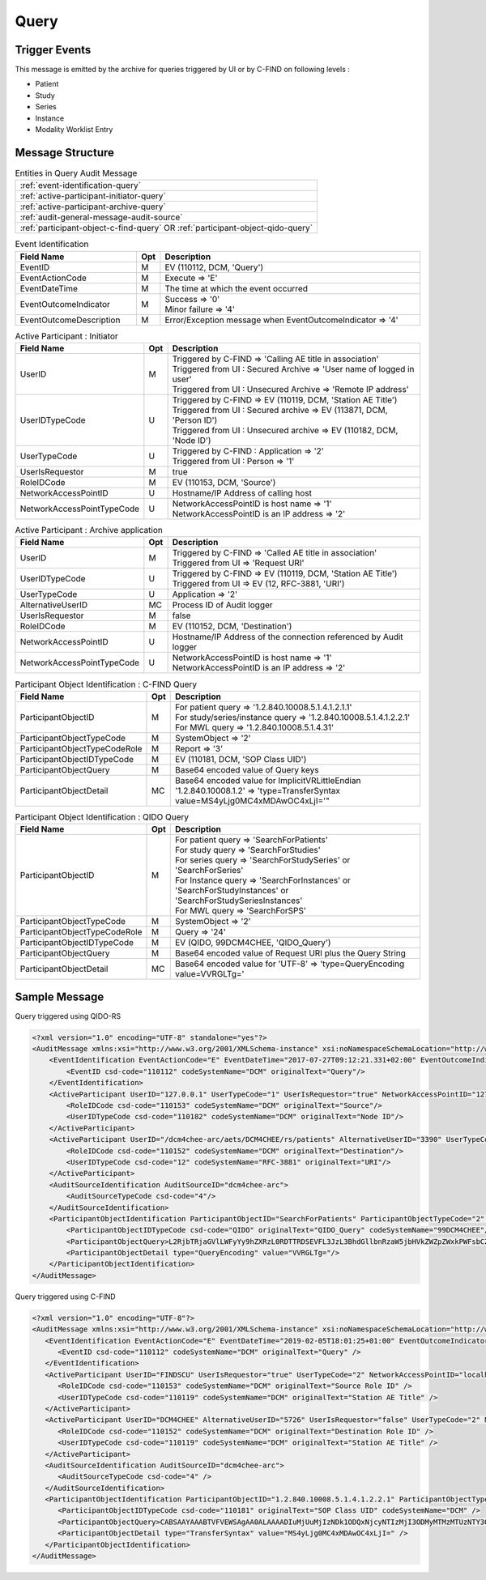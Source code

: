 Query
=====

Trigger Events
--------------

This message is emitted by the archive for queries triggered by UI or by C-FIND on following levels :

- Patient
- Study
- Series
- Instance
- Modality Worklist Entry

Message Structure
-----------------

.. csv-table:: Entities in Query Audit Message

    :ref:`event-identification-query`
    :ref:`active-participant-initiator-query`
    :ref:`active-participant-archive-query`
    :ref:`audit-general-message-audit-source`
    :ref:`participant-object-c-find-query` OR :ref:`participant-object-qido-query`

.. csv-table:: Event Identification
   :name: event-identification-query
   :widths: 30, 5, 65
   :header: Field Name, Opt, Description

   EventID, M, "| EV (110112, DCM, 'Query')"
   EventActionCode, M, | Execute ⇒ 'E'
   EventDateTime, M, | The time at which the event occurred
   EventOutcomeIndicator, M, "| Success ⇒ '0'
   | Minor failure ⇒ '4'"
   EventOutcomeDescription, M, | Error/Exception message when EventOutcomeIndicator ⇒ '4'

.. csv-table:: Active Participant : Initiator
   :name: active-participant-initiator-query
   :widths: 30, 5, 65
   :header: Field Name, Opt, Description

   UserID, M, "| Triggered by C-FIND ⇒ 'Calling AE title in association'
   | Triggered from UI : Secured Archive ⇒ 'User name of logged in user'
   | Triggered from UI : Unsecured Archive ⇒ 'Remote IP address'"
   UserIDTypeCode, U, "| Triggered by C-FIND ⇒ EV (110119, DCM, 'Station AE Title')
   | Triggered from UI : Secured archive ⇒ EV (113871, DCM, 'Person ID')
   | Triggered from UI : Unsecured archive ⇒ EV (110182, DCM, 'Node ID')"
   UserTypeCode, U, "| Triggered by C-FIND : Application ⇒ '2'
   | Triggered from UI : Person ⇒ '1'"
   UserIsRequestor, M, | true
   RoleIDCode, M, "| EV (110153, DCM, 'Source')"
   NetworkAccessPointID, U, | Hostname/IP Address of calling host
   NetworkAccessPointTypeCode, U, "| NetworkAccessPointID is host name ⇒ '1'
   | NetworkAccessPointID is an IP address ⇒ '2'"

.. csv-table:: Active Participant : Archive application
   :name: active-participant-archive-query
   :widths: 30, 5, 65
   :header: Field Name, Opt, Description

   UserID, M, "| Triggered by C-FIND ⇒ 'Called AE title in association'
   | Triggered from UI ⇒ 'Request URI'"
   UserIDTypeCode, U, "| Triggered by C-FIND ⇒ EV (110119, DCM, 'Station AE Title')
   | Triggered from UI ⇒ EV (12, RFC-3881, 'URI')"
   UserTypeCode, U, | Application ⇒ '2'
   AlternativeUserID, MC, | Process ID of Audit logger
   UserIsRequestor, M, | false
   RoleIDCode, M, "| EV (110152, DCM, 'Destination')"
   NetworkAccessPointID, U, | Hostname/IP Address of the connection referenced by Audit logger
   NetworkAccessPointTypeCode, U, "| NetworkAccessPointID is host name ⇒ '1'
   | NetworkAccessPointID is an IP address ⇒ '2'"

.. csv-table:: Participant Object Identification : C-FIND Query
   :name: participant-object-c-find-query
   :widths: 30, 5, 65
   :header: Field Name, Opt, Description

   ParticipantObjectID, M, "| For patient query ⇒ '1.2.840.10008.5.1.4.1.2.1.1'
   | For study/series/instance query ⇒ '1.2.840.10008.5.1.4.1.2.2.1'
   | For MWL query ⇒ '1.2.840.10008.5.1.4.31'"
   ParticipantObjectTypeCode, M, | SystemObject ⇒ '2'
   ParticipantObjectTypeCodeRole, M, | Report ⇒ '3'
   ParticipantObjectIDTypeCode, M, "| EV (110181, DCM, 'SOP Class UID')"
   ParticipantObjectQuery, M, | Base64 encoded value of Query keys
   ParticipantObjectDetail, MC, | Base64 encoded value for ImplicitVRLittleEndian '1.2.840.10008.1.2' ⇒ 'type=TransferSyntax value=MS4yLjg0MC4xMDAwOC4xLjI='"

.. csv-table:: Participant Object Identification : QIDO Query
   :name: participant-object-qido-query
   :widths: 30, 5, 65
   :header: Field Name, Opt, Description

   ParticipantObjectID, M, "| For patient query ⇒ 'SearchForPatients'
   | For study query ⇒ 'SearchForStudies'
   | For series query ⇒ 'SearchForStudySeries' or 'SearchForSeries'
   | For Instance query ⇒ 'SearchForInstances' or 'SearchForStudyInstances' or 'SearchForStudySeriesInstances'
   | For MWL query ⇒ 'SearchForSPS'"
   ParticipantObjectTypeCode, M, | SystemObject ⇒ '2'
   ParticipantObjectTypeCodeRole, M, | Query ⇒ '24'
   ParticipantObjectIDTypeCode, M,  "| EV (QIDO, 99DCM4CHEE, 'QIDO_Query')"
   ParticipantObjectQuery, M, | Base64 encoded value of Request URI plus the Query String
   ParticipantObjectDetail, MC, | Base64 encoded value for 'UTF-8' ⇒ 'type=QueryEncoding value=VVRGLTg='

Sample Message
--------------

Query triggered using QIDO-RS

.. code-block:: xml

    <?xml version="1.0" encoding="UTF-8" standalone="yes"?>
    <AuditMessage xmlns:xsi="http://www.w3.org/2001/XMLSchema-instance" xsi:noNamespaceSchemaLocation="http://www.dcm4che.org/DICOM/audit-message.rnc">
        <EventIdentification EventActionCode="E" EventDateTime="2017-07-27T09:12:21.331+02:00" EventOutcomeIndicator="0">
            <EventID csd-code="110112" codeSystemName="DCM" originalText="Query"/>
        </EventIdentification>
        <ActiveParticipant UserID="127.0.0.1" UserTypeCode="1" UserIsRequestor="true" NetworkAccessPointID="127.0.0.1" NetworkAccessPointTypeCode="2">
            <RoleIDCode csd-code="110153" codeSystemName="DCM" originalText="Source"/>
            <UserIDTypeCode csd-code="110182" codeSystemName="DCM" originalText="Node ID"/>
        </ActiveParticipant>
        <ActiveParticipant UserID="/dcm4chee-arc/aets/DCM4CHEE/rs/patients" AlternativeUserID="3390" UserTypeCode="2" UserIsRequestor="false" NetworkAccessPointID="localhost" NetworkAccessPointTypeCode="1">
            <RoleIDCode csd-code="110152" codeSystemName="DCM" originalText="Destination"/>
            <UserIDTypeCode csd-code="12" codeSystemName="RFC-3881" originalText="URI"/>
        </ActiveParticipant>
        <AuditSourceIdentification AuditSourceID="dcm4chee-arc">
            <AuditSourceTypeCode csd-code="4"/>
        </AuditSourceIdentification>
        <ParticipantObjectIdentification ParticipantObjectID="SearchForPatients" ParticipantObjectTypeCode="2" ParticipantObjectTypeCodeRole="24">
            <ParticipantObjectIDTypeCode csd-code="QIDO" originalText="QIDO_Query" codeSystemName="99DCM4CHEE"/>
            <ParticipantObjectQuery>L2RjbTRjaGVlLWFyYy9hZXRzL0RDTTRDSEVFL3JzL3BhdGllbnRzaW5jbHVkZWZpZWxkPWFsbCZvZmZzZXQ9MCZsaW1pdD0yMSZvcmRlcmJ5PVBhdGllbnROYW1l</ParticipantObjectQuery>
            <ParticipantObjectDetail type="QueryEncoding" value="VVRGLTg="/>
        </ParticipantObjectIdentification>
    </AuditMessage>

Query triggered using C-FIND

.. code-block:: xml

    <?xml version="1.0" encoding="UTF-8"?>
    <AuditMessage xmlns:xsi="http://www.w3.org/2001/XMLSchema-instance" xsi:noNamespaceSchemaLocation="http://www.dcm4che.org/DICOM/audit-message.rnc">
       <EventIdentification EventActionCode="E" EventDateTime="2019-02-05T18:01:25+01:00" EventOutcomeIndicator="0">
          <EventID csd-code="110112" codeSystemName="DCM" originalText="Query" />
       </EventIdentification>
       <ActiveParticipant UserID="FINDSCU" UserIsRequestor="true" UserTypeCode="2" NetworkAccessPointID="localhost" NetworkAccessPointTypeCode="1">
          <RoleIDCode csd-code="110153" codeSystemName="DCM" originalText="Source Role ID" />
          <UserIDTypeCode csd-code="110119" codeSystemName="DCM" originalText="Station AE Title" />
       </ActiveParticipant>
       <ActiveParticipant UserID="DCM4CHEE" AlternativeUserID="5726" UserIsRequestor="false" UserTypeCode="2" NetworkAccessPointID="localhost" NetworkAccessPointTypeCode="1">
          <RoleIDCode csd-code="110152" codeSystemName="DCM" originalText="Destination Role ID" />
          <UserIDTypeCode csd-code="110119" codeSystemName="DCM" originalText="Station AE Title" />
       </ActiveParticipant>
       <AuditSourceIdentification AuditSourceID="dcm4chee-arc">
          <AuditSourceTypeCode csd-code="4" />
       </AuditSourceIdentification>
       <ParticipantObjectIdentification ParticipantObjectID="1.2.840.10008.5.1.4.1.2.2.1" ParticipantObjectTypeCode="2" ParticipantObjectTypeCodeRole="3">
          <ParticipantObjectIDTypeCode csd-code="110181" originalText="SOP Class UID" codeSystemName="DCM" />
          <ParticipantObjectQuery>CABSAAYAAABTVFVEWSAgAA0ALAAAADIuMjUuMjIzNDk1ODQxNjcyNTIzMjI3ODMyMTMzMTUzNTY3ODg2NjU5ODAx</ParticipantObjectQuery>
          <ParticipantObjectDetail type="TransferSyntax" value="MS4yLjg0MC4xMDAwOC4xLjI=" />
       </ParticipantObjectIdentification>
    </AuditMessage>